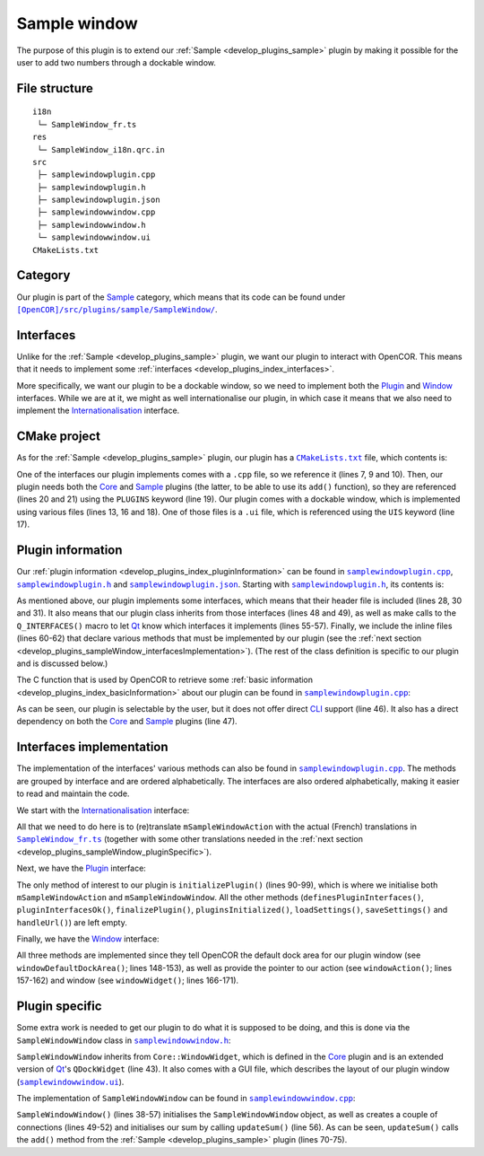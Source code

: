 .. _develop_plugins_sampleWindow:

===============
 Sample window
===============

The purpose of this plugin is to extend our :ref:`Sample <develop_plugins_sample>` plugin by making it possible for the user to add two numbers through a dockable window.

File structure
--------------

::

  i18n
   └─ SampleWindow_fr.ts
  res
   └─ SampleWindow_i18n.qrc.in
  src
   ├─ samplewindowplugin.cpp
   ├─ samplewindowplugin.h
   ├─ samplewindowplugin.json
   ├─ samplewindowwindow.cpp
   ├─ samplewindowwindow.h
   └─ samplewindowwindow.ui
  CMakeLists.txt

Category
--------

Our plugin is part of the `Sample <https://github.com/opencor/opencor/tree/master/src/plugins/sample/>`__ category, which means that its code can be found under |SampleWindow|_.

.. |SampleWindow| replace:: ``[OpenCOR]/src/plugins/sample/SampleWindow/``
.. _SampleWindow: https://github.com/opencor/opencor/blob/master/src/plugins/sample/SampleWindow/

Interfaces
----------

Unlike for the :ref:`Sample <develop_plugins_sample>` plugin, we want our plugin to interact with OpenCOR.
This means that it needs to implement some :ref:`interfaces <develop_plugins_index_interfaces>`.

More specifically, we want our plugin to be a dockable window, so we need to implement both the `Plugin <https://github.com/opencor/opencor/blob/master/src/plugins/plugininterface.inl>`__ and `Window <https://github.com/opencor/opencor/blob/master/src/plugins/windowinterface.inl>`__ interfaces.
While we are at it, we might as well internationalise our plugin, in which case it means that we also need to implement the `Internationalisation <https://github.com/opencor/opencor/blob/master/src/plugins/i18ninterface.inl>`__ interface.

CMake project
-------------

As for the :ref:`Sample <develop_plugins_sample>` plugin, our plugin has a |CMakeLists.txt|_ file, which contents is:

.. code-block:: cmake
   :lineno-start: 1

   project(SampleWindowPlugin)

   # Add the plugin

   add_plugin(SampleWindow
       SOURCES
           ../../i18ninterface.cpp
           ../../plugininfo.cpp
           ../../plugininterface.cpp
           ../../windowinterface.cpp

           src/samplewindowplugin.cpp
           src/samplewindowwindow.cpp
       HEADERS_MOC
           src/samplewindowplugin.h
           src/samplewindowwindow.h
       UIS
           src/samplewindowwindow.ui
       PLUGINS
           Core
           Sample
   )

.. |CMakeLists.txt| replace:: ``CMakeLists.txt``
.. _CMakeLists.txt: https://github.com/opencor/opencor/blob/master/src/plugins/sample/SampleWindow/CMakeLists.txt

One of the interfaces our plugin implements comes with a ``.cpp`` file, so we reference it (lines 7, 9 and 10).
Then, our plugin needs both the `Core <https://github.com/opencor/opencor/tree/master/src/plugins/miscellaneous/Core/>`__ and `Sample <https://github.com/opencor/opencor/tree/master/src/plugins/sample/Sample/>`__ plugins (the latter, to be able to use its ``add()`` function), so they are referenced (lines 20 and 21) using the ``PLUGINS`` keyword (line 19).
Our plugin comes with a dockable window, which is implemented using various files (lines 13, 16 and 18).
One of those files is a ``.ui`` file, which is referenced using the ``UIS`` keyword (line 17).

Plugin information
------------------

Our :ref:`plugin information <develop_plugins_index_pluginInformation>` can be found in |samplewindowplugin.cpp|_, |samplewindowplugin.h|_ and |samplewindowplugin.json|_. Starting with |samplewindowplugin.h|_, its contents is:

.. code-block:: c++
   :lineno-start: 28

   #include "i18ninterface.h"
   #include "plugininfo.h"
   #include "plugininterface.h"
   #include "windowinterface.h"

   //==============================================================================

   namespace OpenCOR {
   namespace SampleWindow {

   //==============================================================================

   PLUGININFO_FUNC SampleWindowPluginInfo();

   //==============================================================================

   class SampleWindowWindow;

   //==============================================================================

   class SampleWindowPlugin : public QObject, public I18nInterface,
                              public PluginInterface, public WindowInterface
   {
       Q_OBJECT

       Q_PLUGIN_METADATA(IID "OpenCOR.SampleWindowPlugin" FILE "samplewindowplugin.json")

       Q_INTERFACES(OpenCOR::I18nInterface)
       Q_INTERFACES(OpenCOR::PluginInterface)
       Q_INTERFACES(OpenCOR::WindowInterface)

   public:
   #include "i18ninterface.inl"
   #include "plugininterface.inl"
   #include "windowinterface.inl"

   private:
       QAction *mSampleWindowAction;

       SampleWindowWindow *mSampleWindowWindow;
   };

   //==============================================================================

   }   // namespace SampleWindow
   }   // namespace OpenCOR

.. |samplewindowplugin.cpp| replace:: ``samplewindowplugin.cpp``
.. _samplewindowplugin.cpp: https://github.com/opencor/opencor/blob/master/src/plugins/sample/SampleWindow/src/samplewindowplugin.cpp

.. |samplewindowplugin.h| replace:: ``samplewindowplugin.h``
.. _samplewindowplugin.h: https://github.com/opencor/opencor/blob/master/src/plugins/sample/SampleWindow/src/samplewindowplugin.h

.. |samplewindowplugin.json| replace:: ``samplewindowplugin.json``
.. _samplewindowplugin.json: https://github.com/opencor/opencor/blob/master/src/plugins/sample/SampleWindow/src/samplewindowplugin.json

As mentioned above, our plugin implements some interfaces, which means that their header file is included (lines 28, 30 and 31).
It also means that our plugin class inherits from those interfaces (lines 48 and 49), as well as make calls to the ``Q_INTERFACES()`` macro to let `Qt <https://www.qt.io/>`__ know which interfaces it implements (lines 55-57).
Finally, we include the inline files (lines 60-62) that declare various methods that must be implemented by our plugin (see the :ref:`next section <develop_plugins_sampleWindow_interfacesImplementation>`).
(The rest of the class definition is specific to our plugin and is discussed below.)

The C function that is used by OpenCOR to retrieve some :ref:`basic information <develop_plugins_index_basicInformation>` about our plugin can be found in |samplewindowplugin.cpp|_:

.. code-block:: c++
   :lineno-start: 39

   PLUGININFO_FUNC SampleWindowPluginInfo()
   {
       Descriptions descriptions;

       descriptions.insert("en", QString::fromUtf8("a plugin that provides an addition window."));
       descriptions.insert("fr", QString::fromUtf8("une extension qui fournit une fenêtre d'addition."));

       return new PluginInfo(PluginInfo::Sample, true, false,
                             QStringList() << "Core" << "Sample",
                             descriptions);
   }

As can be seen, our plugin is selectable by the user, but it does not offer direct `CLI <https://en.wikipedia.org/wiki/Command-line_interface>`__ support (line 46).
It also has a direct dependency on both the `Core <https://github.com/opencor/opencor/tree/master/src/plugins/miscellaneous/Core/>`__ and `Sample <https://github.com/opencor/opencor/tree/master/src/plugins/sample/Sample/>`__ plugins (line 47).

.. _develop_plugins_sampleWindow_interfacesImplementation:

Interfaces implementation
-------------------------

The implementation of the interfaces' various methods can also be found in |samplewindowplugin.cpp|_.
The methods are grouped by interface and are ordered alphabetically.
The interfaces are also ordered alphabetically, making it easier to read and maintain the code.

We start with the `Internationalisation <https://github.com/opencor/opencor/blob/master/src/plugins/i18ninterface.inl>`__ interface:

.. code-block:: c++
   :lineno-start: 51

   //==============================================================================
   // I18n interface
   //==============================================================================

   void SampleWindowPlugin::retranslateUi()
   {
       // Retranslate our Sample window action

       retranslateAction(mSampleWindowAction,
                         tr("Sample"),
                         tr("Show/hide the Sample window"));
   }

   //==============================================================================

All that we need to do here is to (re)translate ``mSampleWindowAction`` with the actual (French) translations in |SampleWindow_fr.ts|_ (together with some other translations needed in the :ref:`next section <develop_plugins_sampleWindow_pluginSpecific>`).

.. |SampleWindow_fr.ts| replace:: ``SampleWindow_fr.ts``
.. _SampleWindow_fr.ts: https://github.com/opencor/opencor/tree/master/src/plugins/sample/SampleWindow/i18n/SampleWindow_fr.ts

Next, we have the `Plugin <https://github.com/opencor/opencor/blob/master/src/plugins/plugininterface.inl>`__ interface:

.. code-block:: c++
   :lineno-start: 64

   //==============================================================================
   // Plugin interface
   //==============================================================================

   bool SampleWindowPlugin::definesPluginInterfaces()
   {
       // We don't handle this interface...

       return false;
   }

   //==============================================================================

   bool SampleWindowPlugin::pluginInterfacesOk(const QString &pFileName,
                                               QObject *pInstance)
   {
       Q_UNUSED(pFileName);
       Q_UNUSED(pInstance);

       // We don't handle this interface...

       return false;
   }

   //==============================================================================

   void SampleWindowPlugin::initializePlugin()
   {
       // Create an action to show/hide our Sample window

       mSampleWindowAction = Core::newAction(true, Core::mainWindow());

       // Create our Sample window

       mSampleWindowWindow = new SampleWindowWindow(Core::mainWindow());
   }

   //==============================================================================

   void SampleWindowPlugin::finalizePlugin()
   {
       // We don't handle this interface...
   }

   //==============================================================================

   void SampleWindowPlugin::pluginsInitialized(const Plugins &pLoadedPlugins)
   {
       Q_UNUSED(pLoadedPlugins);

       // We don't handle this interface...
   }

   //==============================================================================

   void SampleWindowPlugin::loadSettings(QSettings *pSettings)
   {
       Q_UNUSED(pSettings);

       // We don't handle this interface...
   }

   //==============================================================================

   void SampleWindowPlugin::saveSettings(QSettings *pSettings) const
   {
       Q_UNUSED(pSettings);

       // We don't handle this interface...
   }

   //==============================================================================

   void SampleWindowPlugin::handleUrl(const QUrl &pUrl)
   {
       Q_UNUSED(pUrl);

       // We don't handle this interface...
   }

   //==============================================================================

The only method of interest to our plugin is ``initializePlugin()`` (lines 90-99), which is where we initialise both ``mSampleWindowAction`` and ``mSampleWindowWindow``.
All the other methods (``definesPluginInterfaces()``, ``pluginInterfacesOk()``, ``finalizePlugin()``, ``pluginsInitialized()``, ``loadSettings()``, ``saveSettings()`` and ``handleUrl()``) are left empty.

Finally, we have the `Window <https://github.com/opencor/opencor/blob/master/src/plugins/windowinterface.inl>`__ interface:

.. code-block:: c++
   :lineno-start: 144

   //==============================================================================
   // Window interface
   //==============================================================================

   Qt::DockWidgetArea SampleWindowPlugin::windowDefaultDockArea() const
   {
       // Return our default dock area

       return Qt::TopDockWidgetArea;
   }

   //==============================================================================

   QAction * SampleWindowPlugin::windowAction() const
   {
       // Return our window action

       return mSampleWindowAction;
   }

   //==============================================================================

   QDockWidget * SampleWindowPlugin::windowWidget() const
   {
       // Return our window widget

       return mSampleWindowWindow;
   }

   //==============================================================================

All three methods are implemented since they tell OpenCOR the default dock area for our plugin window (see ``windowDefaultDockArea()``; lines 148-153), as well as provide the pointer to our action (see ``windowAction()``; lines 157-162) and window (see ``windowWidget()``; lines 166-171).

.. _develop_plugins_sampleWindow_pluginSpecific:

Plugin specific
---------------

Some extra work is needed to get our plugin to do what it is supposed to be doing, and this is done via the ``SampleWindowWindow`` class in |samplewindowwindow.h|_:

.. code-block:: c++
   :lineno-start: 28

   #include "windowwidget.h"

   //==============================================================================

   namespace Ui {
       class SampleWindowWindow;
   }

   //==============================================================================

   namespace OpenCOR {
   namespace SampleWindow {

   //==============================================================================

   class SampleWindowWindow : public Core::WindowWidget
   {
       Q_OBJECT

   public:
       explicit SampleWindowWindow(QWidget *pParent);
       ~SampleWindowWindow();

   private:
       Ui::SampleWindowWindow *mGui;

   private slots:
       void updateSum();
   };

   //==============================================================================

   }   // namespace SampleWindow
   }   // namespace OpenCOR

.. |samplewindowwindow.h| replace:: ``samplewindowwindow.h``
.. _samplewindowwindow.h: https://github.com/opencor/opencor/blob/master/src/plugins/sample/SampleWindow/src/samplewindowwindow.h

``SampleWindowWindow`` inherits from ``Core::WindowWidget``, which is defined in the `Core <https://github.com/opencor/opencor/tree/master/src/plugins/miscellaneous/Core/>`__ plugin and is an extended version of `Qt <https://www.qt.io/>`__'s ``QDockWidget`` (line 43).
It also comes with a GUI file, which describes the layout of our plugin window (|samplewindowwindow.ui|_).

.. |samplewindowwindow.ui| replace:: ``samplewindowwindow.ui``
.. _samplewindowwindow.ui: https://github.com/opencor/opencor/blob/master/src/plugins/sample/SampleWindow/src/samplewindowwindow.ui

The implementation of ``SampleWindowWindow`` can be found in |samplewindowwindow.cpp|_:

.. code-block:: c++
   :lineno-start: 24

   #include "sampleutilities.h"
   #include "samplewindowwindow.h"

   //==============================================================================

   #include "ui_samplewindowwindow.h"

   //==============================================================================

   namespace OpenCOR {
   namespace SampleWindow {

   //==============================================================================

   SampleWindowWindow::SampleWindowWindow(QWidget *pParent) :
       Core::WindowWidget(pParent),
       mGui(new Ui::SampleWindowWindow)
   {
       // Set up the GUI

       mGui->setupUi(this);

       // A couple of connections to update our sum whenever one of the value of
       // one of our numbers is updated

       connect(mGui->nb1DoubleSpinBox, SIGNAL(valueChanged(double)),
               this, SLOT(updateSum()));
       connect(mGui->nb2DoubleSpinBox, SIGNAL(valueChanged(double)),
               this, SLOT(updateSum()));

       // Initialise our sum

       updateSum();
   }

   //==============================================================================

   SampleWindowWindow::~SampleWindowWindow()
   {
       // Delete the GUI

       delete mGui;
   }

   //==============================================================================

   void SampleWindowWindow::updateSum()
   {
       // Update our sum

       mGui->sumLabel->setText(QString::number(Sample::add(mGui->nb1DoubleSpinBox->value(), mGui->nb2DoubleSpinBox->value())));
   }

   //==============================================================================

   }   // namespace SampleWindow
   }   // namespace OpenCOR

.. |samplewindowwindow.cpp| replace:: ``samplewindowwindow.cpp``
.. _samplewindowwindow.cpp: https://github.com/opencor/opencor/blob/master/src/plugins/sample/SampleWindow/src/samplewindowwindow.cpp

``SampleWindowWindow()`` (lines 38-57) initialises the ``SampleWindowWindow`` object, as well as creates a couple of connections (lines 49-52) and initialises our sum by calling ``updateSum()`` (line 56).
As can be seen, ``updateSum()`` calls the ``add()`` method from the :ref:`Sample <develop_plugins_sample>` plugin (lines 70-75).
